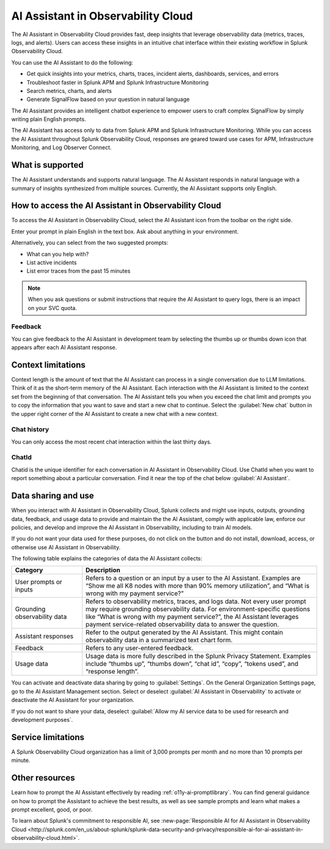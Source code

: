 .. _o11y-ai:

**********************************************************************************
AI Assistant in Observability Cloud
**********************************************************************************

.. meta::
   :description: Learn to use the AI Assistant in Observability Cloud.

The AI Assistant in Observability Cloud provides fast, deep insights that leverage observability data (metrics, traces, logs, and alerts). Users can access these insights in an intuitive chat interface within their existing workflow in Splunk Observability Cloud.

You can use the AI Assistant to do the following:

* Get quick insights into your metrics, charts, traces, incident alerts, dashboards, services, and errors

* Troubleshoot faster in Splunk APM and Splunk Infrastructure Monitoring

* Search metrics, charts, and alerts

* Generate SignalFlow based on your question in natural language

The AI Assistant provides an intelligent chatbot experience to empower users to craft complex SignalFlow by simply writing plain English prompts.

The AI Assistant has access only to data from Splunk APM and Splunk Infrastructure Monitoring. While you can access the AI Assistant throughout Splunk Observability Cloud, responses are geared toward use cases for APM, Infrastructure Monitoring, and Log Observer Connect.

What is supported
==================================================================================
The AI Assistant understands and supports natural language. The AI Assistant responds in natural language with a summary of insights synthesized from multiple sources. Currently, the AI Assistant supports only English. 

How to access the AI Assistant in Observability Cloud
==================================================================================
To access the AI Assistant in Observability Cloud, select the AI Assistant icon from the toolbar on the right side.

..  image:: /_images/ai/ai1.png
    :width: 100%
    :alt: This image shows the location of the AI Assistant in Observability Cloud.


Enter your prompt in plain English in the text box. Ask about anything in your environment.

Alternatively, you can select from the two suggested prompts:

* What can you help with?
* List active incidents
* List error traces from the past 15 minutes

..  image:: /_images/ai/ai2.png
    :width: 40%
    :alt: This image shows the suggested prompts for the AI Assistant.

.. note:: When you ask questions or submit instructions that require the AI Assistant to query logs, there is an impact on your SVC quota.

Feedback
----------------------------------------------------------------------------------
You can give feedback to the AI Assistant in development team by selecting the thumbs up or thumbs down icon that appears after each AI Assistant response.


Context limitations
==================================================================================
Context length is the amount of text that the AI Assistant can process in a single conversation due to LLM limitations. Think of it as the short-term memory of the AI Assistant. Each interaction with the AI Assistant is limited to the context set from the beginning of that conversation. The AI Assistant tells you when you exceed the chat limit and prompts you to copy the information that you want to save and start a new chat to continue. Select the :guilabel:`New chat` button in the upper right corner of the AI Assistant to create a new chat with a new context.

Chat history
----------------------------------------------------------------------------------
You can only access the most recent chat interaction within the last thirty days.

ChatId
----------------------------------------------------------------------------------
Chatid is the unique identifier for each conversation in AI Assistant in Observability Cloud. Use ChatId when you want to report something about a particular conversation. Find it near the top of the chat below :guilabel:`AI Assistant`.

..  image:: /_images/ai/ai3.png
    :width: 40%
    :alt: This image shows the location of the chatId.

Data sharing and use
==================================================================================
When you interact with AI Assistant in Observability Cloud, Splunk collects and might use inputs, outputs, grounding data, feedback, and usage data to provide and maintain the the AI Assistant, comply with applicable law, enforce our policies, and develop and improve the AI Assistant in Observability, including to train AI models.  

If you do not want your data used for these purposes, do not click on the button and do not install, download, access, or otherwise use AI Assistant in Observability. 

The following table explains the categories of data the AI Assistant collects:

.. list-table::
   :header-rows: 1
   :widths: 15, 50

   * - :strong:`Category`
     - :strong:`Description`
   * - User prompts or inputs 
     - Refers to a question or an input by a user to the AI Assistant. Examples are “Show me all K8 nodes with more than 90% memory utilization”, and “What is wrong with my payment service?”
   * - Grounding observability data
     - Refers to observability metrics, traces, and logs data. Not every user prompt may require grounding observability data. For environment-specific questions like “What is wrong with my payment service?”, the AI Assistant leverages payment service-related observability data to answer the question.
   * - Assistant responses
     - Refer to the output generated by the AI Assistant. This might contain observability data in a summarized text chart form. 
   * - Feedback
     - Refers to any user-entered feedback.
   * - Usage data
     - Usage data is more fully described in the Splunk Privacy Statement. Examples include “thumbs up”, “thumbs down”, “chat id”, “copy”, “tokens used”, and “response length”. 

You can activate and deactivate data sharing by going to :guilabel:`Settings`. On the General Organization Settings page, go to the AI Assistant Management section. Select or deselect :guilabel:`AI Assistant in Observability` to activate or deactivate the AI Assistant for your organization. 

If you do not want to share your data, deselect :guilabel:`Allow my AI service data to be used for research and development purposes`.

.. image:: /_images/get-started/activate-assistant.png
  :width: 70%
  :alt: This screenshot shows how Splunk Observability Cloud products serve the different layers and processes in an organization's environment.

Service limitations
==================================================================================
A Splunk Observability Cloud organization has a limit of 3,000 prompts per month and no more than 10 prompts per minute.

Other resources
==================================================================================
Learn how to prompt the AI Assistant effectively by reading :ref:`o11y-ai-promptlibrary`. You can find general guidance on how to prompt the Assistant to achieve the best results, as well as see sample prompts and learn what makes a prompt excellent, good, or poor.

To learn about Splunk's commitment to responsible AI, see :new-page:`Responsible AI for AI Assistant in Observability Cloud <http://splunk.com/en_us/about-splunk/splunk-data-security-and-privacy/responsible-ai-for-ai-assistant-in-observability-cloud.html>`.